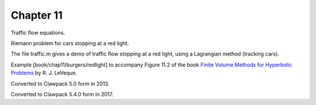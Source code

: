 
.. _fvmbook_chap11/redlight:

Chapter 11
----------

Traffic flow equations.

Riemann problem for cars stopping at a red light.

The file traffic.m gives a demo of traffic flow stopping at a red light,
using a Lagrangian method (tracking cars).



Example [book/chap11/burgers/redlight]
to accompany Figure 11.2 of the book 
`Finite Volume Methods for Hyperbolic Problems
<http://www.clawpack.org/book.html>`_
by R. J. LeVeque.

Converted to Clawpack 5.0 form in 2013.

Converted to Clawpack 5.4.0 form in 2017.
